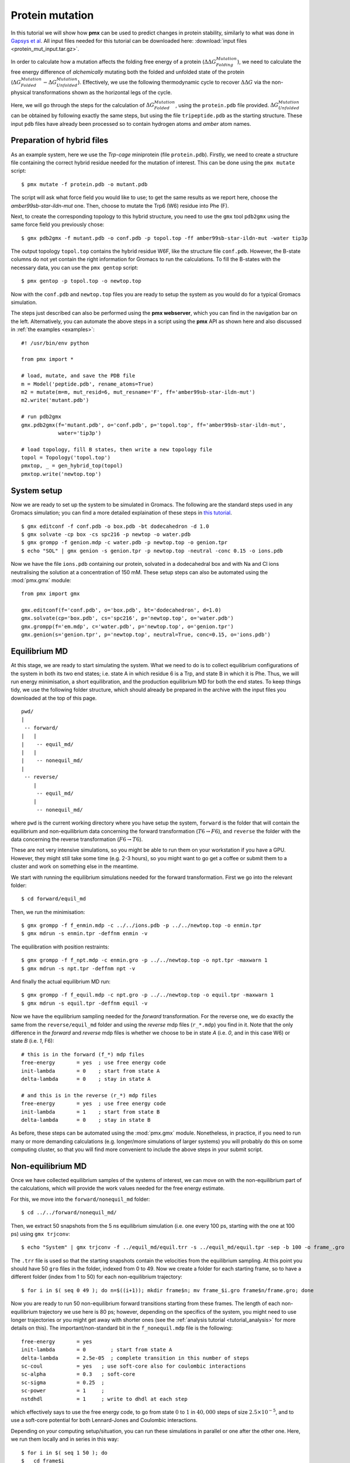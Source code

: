 Protein mutation
================

In this tutorial we will show how **pmx** can be used to predict changes in
protein stability, similarly to what was done in `Gapsys et al <https://onlinelibrary.wiley.com/doi/abs/10.1002/anie.201510054>`_.
All input files needed for this tutorial can be downloaded here: :download:`input files <protein_mut_input.tar.gz>`.

In order to calculate how a mutation affects the folding free energy of a protein
(:math:`\Delta \Delta G_{Folding}^{Mutation}`),
we need to calculate the free energy difference of
*alchemically* mutating both the folded and unfolded state of the protein (:math:`\Delta G_{Folded}^{Mutation} - \Delta G_{Unfolded}^{Mutation}`).
Effectively, we use the following thermodynamic cycle to recover :math:`\Delta \Delta G`
via the non-physical transformations shown as the horizontal legs of the cycle.

.. image:: cycle.png
    :width: 400px
    :align: center

Here, we will go through the steps for the calculation of :math:`\Delta G_{Folded}^{Mutation}`,
using the ``protein.pdb`` file provided. :math:`\Delta G_{Unfolded}^{Mutation}` can be
obtained by following exactly the same steps, but using the file ``tripeptide.pdb``
as the starting structure. These input ``pdb`` files have already been processed
so to contain hydrogen atoms and *amber* atom names.

Preparation of hybrid files
---------------------------

As an example system, here we use the *Trp-cage* miniprotein (file ``protein.pdb``).
Firstly, we need to create a structure file containing the correct hybrid residue
needed for the mutation of interest. This can be done using the ``pmx mutate`` script::

    $ pmx mutate -f protein.pdb -o mutant.pdb

The script will ask what force field you would like to use; to get the same results as
we report here, choose the *amber99sb-star-ildn-mut* one. Then, choose to mutate the Trp6 (W6) residue
into Phe (F).

Next, to create the corresponding topology to this hybrid structure, you need to
use the ``gmx`` tool ``pdb2gmx`` using the same force field you previously chose::

    $ gmx pdb2gmx -f mutant.pdb -o conf.pdb -p topol.top -ff amber99sb-star-ildn-mut -water tip3p

The output topology ``topol.top`` contains the hybrid residue W6F, like the structure
file ``conf.pdb``. However, the B-state columns do not yet contain the right
information for Gromacs to run the calculations. To fill the B-states with the
necessary data, you can use the ``pmx gentop`` script::

    $ pmx gentop -p topol.top -o newtop.top

Now with the ``conf.pdb`` and ``newtop.top`` files you are ready to setup the system
as you would do for a typical Gromacs simulation.

The steps just described can also be performed using the **pmx webserver**,
which you can find in the navigation bar on the left. Alternatively, you can
automate the above steps in a script using the **pmx** API as shown here and
also discussed in :ref:`the examples <examples>`::

    #! /usr/bin/env python

    from pmx import *

    # load, mutate, and save the PDB file
    m = Model('peptide.pdb', rename_atoms=True)
    m2 = mutate(m=m, mut_resid=6, mut_resname='F', ff='amber99sb-star-ildn-mut')
    m2.write('mutant.pdb')

    # run pdb2gmx
    gmx.pdb2gmx(f='mutant.pdb', o='conf.pdb', p='topol.top', ff='amber99sb-star-ildn-mut',
                water='tip3p')

    # load topology, fill B states, then write a new topology file
    topol = Topology('topol.top')
    pmxtop, _ = gen_hybrid_top(topol)
    pmxtop.write('newtop.top')


System setup
------------
Now we are ready to set up the system to be simulated in Gromacs. The following
are the standard steps used in any Gromacs simulation; you can find a more detailed
explaination of these steps in `this tutorial <http://www.bevanlab.biochem.vt.edu/Pages/Personal/justin/gmx-tutorials/lysozyme/index.html>`_. ::

    $ gmx editconf -f conf.pdb -o box.pdb -bt dodecahedron -d 1.0
    $ gmx solvate -cp box -cs spc216 -p newtop -o water.pdb
    $ gmx grompp -f genion.mdp -c water.pdb -p newtop.top -o genion.tpr
    $ echo "SOL" | gmx genion -s genion.tpr -p newtop.top -neutral -conc 0.15 -o ions.pdb

Now we have the file ``ions.pdb`` containing our protein, solvated in a dodecahedral
box and with Na and Cl ions neutralising the solution at a concentration of 150 mM.
These setup steps can also be automated using the :mod:`pmx.gmx` module: ::

    from pmx import gmx

    gmx.editconf(f='conf.pdb', o='box.pdb', bt='dodecahedron', d=1.0)
    gmx.solvate(cp='box.pdb', cs='spc216', p='newtop.top', o='water.pdb')
    gmx.grompp(f='em.mdp', c='water.pdb', p='newtop.top', o='genion.tpr')
    gmx.genion(s='genion.tpr', p='newtop.top', neutral=True, conc=0.15, o='ions.pdb')


Equilibrium MD
--------------
At this stage, we are ready to start simulating the system. What we need to do
is to collect equilibrium configurations of the system in both its two end states;
i.e. state A in which residue 6 is a Trp, and state B in which it is Phe. Thus,
we will run energy minimisation, a short equilibration, and the production equilibrium MD
for both the end states. To keep things tidy, we use the following folder structure,
which should already be prepared in the archive with the input files you downloaded
at the top of this page. ::

    pwd/
    |
     -- forward/
    |   |
    |    -- equil_md/
    |   |
    |    -- nonequil_md/
    |
     -- reverse/
        |
         -- equil_md/
        |
         -- nonequil_md/


where ``pwd`` is the current working directory where you have setup the system,
``forward`` is the folder that will contain the equilibrium and non-equilibrium
data concerning the forward transformation (:math:`T6 \to F6`), and
``reverse`` the folder with the data concerning the reverse transformation
(:math:`F6 \to T6`).

These are not very intensive simulations, so you might be able to run them on
your workstation if you have a GPU. However, they might still take some time (e.g. 2-3 hours), so
you might want to go get a coffee or submit them to a cluster and work on something else
in the meantime.

We start with running the equilibrium simulations needed for the forward transformation.
First we go into the relevant folder::

    $ cd forward/equil_md

Then, we run the minimisation::

    $ gmx grompp -f f_enmin.mdp -c ../../ions.pdb -p ../../newtop.top -o enmin.tpr
    $ gmx mdrun -s enmin.tpr -deffnm enmin -v

The equilibration with position restraints::

    $ gmx grompp -f f_npt.mdp -c enmin.gro -p ../../newtop.top -o npt.tpr -maxwarn 1
    $ gmx mdrun -s npt.tpr -deffnm npt -v

And finally the actual equilibrium MD run::

    $ gmx grompp -f f_equil.mdp -c npt.gro -p ../../newtop.top -o equil.tpr -maxwarn 1
    $ gmx mdrun -s equil.tpr -deffnm equil -v

Now we have the equilibrium sampling needed for the *forward* transformation. For the
reverse one, we do exactly the same from the ``reverse/equil_md`` folder and using
the *reverse* mdp files (``r_*.mdp``) you find in it. Note that the only difference
in the *forward* and *reverse* mdp files is whether we choose to be in state *A*
(i.e. *0*, and in this case W6) or state *B* (i.e. *1*, F6)::

    # this is in the forward (f_*) mdp files
    free-energy       = yes  ; use free energy code
    init-lambda       = 0    ; start from state A
    delta-lambda      = 0    ; stay in state A

    # and this is in the reverse (r_*) mdp files
    free-energy       = yes  ; use free energy code
    init-lambda       = 1    ; start from state B
    delta-lambda      = 0    ; stay in state B

As before, these steps can be automated using the :mod:`pmx.gmx` module. Nonetheless,
in practice, if you need to run many or more demanding calculations (e.g. longer/more
simulations of larger systems) you will probably do this on some computing cluster, so
that you will find more convenient to include the above steps in your submit script.

Non-equilibrium MD
------------------

Once we have collected equilibrium samples of the systems of interest, we can
move on with the non-equilibrium part of the calculations, which will provide
the work values needed for the free energy estimate.

For this, we move into the ``forward/nonequil_md`` folder::

    $ cd ../../forward/nonequil_md/

Then, we extract 50 snapshots from the 5 ns equilibrium simulation (i.e. one every 100 ps,
starting with the one at 100 ps) using ``gmx trjconv``::

    $ echo "System" | gmx trjconv -f ../equil_md/equil.trr -s ../equil_md/equil.tpr -sep -b 100 -o frame_.gro

The ``.trr`` file is used so that the starting snapshots contain
the velocities from the equilibrium sampling. At this point you should have 50 ``gro`` files
in the folder, indexed from 0 to 49. Now we create a folder for each starting frame,
so to have a different folder (index from 1 to 50) for each non-equilibrium trajectory::

    $ for i in $( seq 0 49 ); do n=$((i+1)); mkdir frame$n; mv frame_$i.gro frame$n/frame.gro; done

Now you are ready to run 50 non-equilibrium forward transitions starting from
these frames. The length of each non-equilibrium trajectory we use here is 80 ps;
however, depending on the specifics of the system, you might need to use longer
trajectories or you might get away with shorter ones (see the :ref:`analysis tutorial <tutorial_analysis>` for
more details on this). The important/non-standard bit in the ``f_nonequil.mdp`` file
is the following::

    free-energy       = yes
    init-lambda       = 0        ; start from state A
    delta-lambda      = 2.5e-05  ; complete transition in this number of steps
    sc-coul           = yes   ; use soft-core also for coulombic interactions
    sc-alpha          = 0.3   ; soft-core
    sc-sigma          = 0.25  ;
    sc-power          = 1     ;
    nstdhdl           = 1     ; write to dhdl at each step

which effectively says to use the free energy code, to go from state :math:`0` to :math:`1` in
:math:`40,000` steps of size :math:`2.5 \times 10^{-5}`, and to use a
soft-core potential for both Lennard-Jones and Coulombic interactions.

Depending on your computing setup/situation, you can run these simulations in parallel or one after
the other one. Here, we run them locally and in series in this way::

    $ for i in $( seq 1 50 ); do
    $   cd frame$i
    $   gmx grompp -f ../f_nonequil.mdp -c frame.gro -p ../../../newtop.top -o nonequil.tpr -maxwarn 1
    $   gmx mdrun -s nonequil.tpr -deffnm nonequil -dhdl dgdl.xvg -v
    $   cd ../
    $ done

The files you really need for the free energy estimate are the ``dgdl.xvg`` files.
You need these also for the reverse transformation, which you can obtain by
going through the same steps described here while using the files in the ``reverse``
folder. The ``r_nonequil.mdp`` file you will use is the same as the ``f_nonequil.mdp``
file, apart from the two following lines::

    init-lambda       = 1        ; start from state B
    delta-lambda      = -2.5e-05 ; complete transition in this number of steps

Since in the reverse case we need to start from state :math:`1` (i.e. B, F6) and
go to state :math:`0` (i.e. A, W6).

Free energy estimation
----------------------

Great! Now we have all the data needed for estimating :math:`\Delta G_{Folded}^{Mutation}`,
which is stored in the ``forward/nonequil_md/frame*/dgdl.xvg`` and
``reverse/nonequil_md/frame*/dgdl.xvg`` files.

The simplest way to estimate the free energy difference is to use the ``pmx analyse``
tool. For instance, here we use it to estimate :math:`\Delta G_{Folded}^{Mutation}`
with BAR::

    $ pmx analyse -fA forward/nonequil_md/frame*/dgdl.xvg -fB reverse/nonequil_md/frame*/dgdl.xvg -t 298.15 -m bar

For a more detailed discussion about free energy estimation and data analysis you
can have a look at the :ref:`analysis tutorial <tutorial_analysis>`. In brief,
for this calculation, this is the distribution of work values and the BAR
:math:`\Delta G` estimate we obtained:

.. image:: protein_mut_wdist.png

Often, the easiest way to get reliable error estimates is to just repeat the
whole calculation multiple times to obtain a standard error. For this example,
we repeated the above steps 5 times, and obtained the following mean and standard error:

.. math:: \Delta G_{Folded}^{Mutation} = 9.75 \pm 1.48\ kJ/mol


Final results
-------------

At this point, if you still remember, the number we were interested in was :math:`\Delta \Delta G_{Folding}^{Mutation}`,
that is, the change in the folding free energy upon introducing the W6F mutation.
This value is recovered from :math:`\Delta G_{Folded}^{Mutation}`, which we just
calculated, and :math:`\Delta G_{Unfolded}^{Mutation}`, which you can obtain by running
the calculations starting from ``tripeptide.pdb`` rather than ``protein.pdb``.
Using 5 repeats, we obtained the following mean and standard error for the latter
free energy difference:

.. math:: \Delta G_{Unfolded}^{Mutation} = -4.82 \pm 0.19\ kJ/mol

Thus, our final result of interest is the following:

.. math::

    \Delta \Delta G_{Folding}^{Mutation} &= \Delta G_{Folded}^{Mutation} - \Delta G_{Unfolded}^{Mutation} = \\
                                         &= 9.75 \pm 1.48\ - (-4.82 \pm 0.19) =  \\
                                         &= 14.57 \pm 1.49\ kJ/mol

This suggests that the W6F mutation has a destabilising effect on the fold of
Trp-cage of about :math:`14.6 \pm 1.5\ kJ/mol`, which is not far from the
experimentally determined value of :math:`12.5 \pm 0.6\ kJ/mol`.
